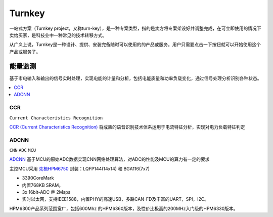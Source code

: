 .. _turnkey:

Turnkey
============

一站式方案（Turnkey project，又称turn-key），是一种专案类型，指的是卖方将专案架设好并调整完成，在可立即使用的情况下卖给买家，是科技业中一种常见的技术转移方式。

从广义上说，Turnkey是一种设计、提供、安装完备随时可以使用的的产品或服务。用户只需要点击一下按钮就可以开始使用这个产品或服务了。


能量监测
-----------

基于市电输入和输出的信号实时处理，实现电能的计量和分析，包括电能质量和功率负载变化，通过信号处理分析识别各种状态。

.. contents::
    :local:
    :depth: 1


CCR
~~~~~~~~~~~
``Current Characteristics Recognition``

`CCR (Current Characteristics Recognition) <https://github.com/stops-top/CCR>`_ 将成熟的语音识别技术体系运用于电流特征分析，实现对电力负载特征判定


ADCNN
~~~~~~~~~~~
``CNN`` ``ADC`` ``MCU``

`ADCNN <https://github.com/tfmin/ADCNN>`_ 基于MCU的原始ADC数据实现CNN网络处理算法，对ADC的性能及MCU的算力有一定的要求

主控MCU采用 `先楫HPM6750 <https://docs.soc.xin/HPM6750>`_ 封装：LQFP144(14x14) 和 BGA116(7x7)

* 3390CoreMark
* 内置768KB SRAM。
* 3x 16bit-ADC @ 2Msps
* 实时以太网，支持IEEE1588，内置PHY的高速USB，多路CAN-FD及丰富的UART，SPI，I2C。

HPM6300产品系列范围宽广，包括600Mhz 的HPM6360版本，及性价比极高的200MHz入门级的HPM6330版本。

